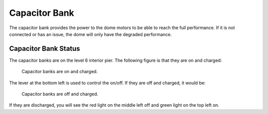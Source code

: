 .. _Capacitor_Bank:

################
Capacitor Bank
################

The capacitor bank provides the power to the dome motors to be able to reach the full performance.
If it is not connected or has an issue, the dome will only have the degraded performance.

.. _Capacitor_Bank_Status:

Capacitor Bank Status
=====================

The capacitor banks are on the level 6 interior pier.
The following figure is that they are on and charged:

.. figure:: ../screenshot/capacitor_bank_on_and_charged.jpg
  :width: 550

  Capacitor banks are on and charged.

The lever at the bottom left is used to control the on/off.
If they are off and charged, it would be:

.. figure:: ../screenshot/capacitor_bank_off_and_charged.jpg
  :width: 550

  Capacitor banks are off and charged.

If they are discharged, you will see the red light on the middle left off and green light on the top left on.

